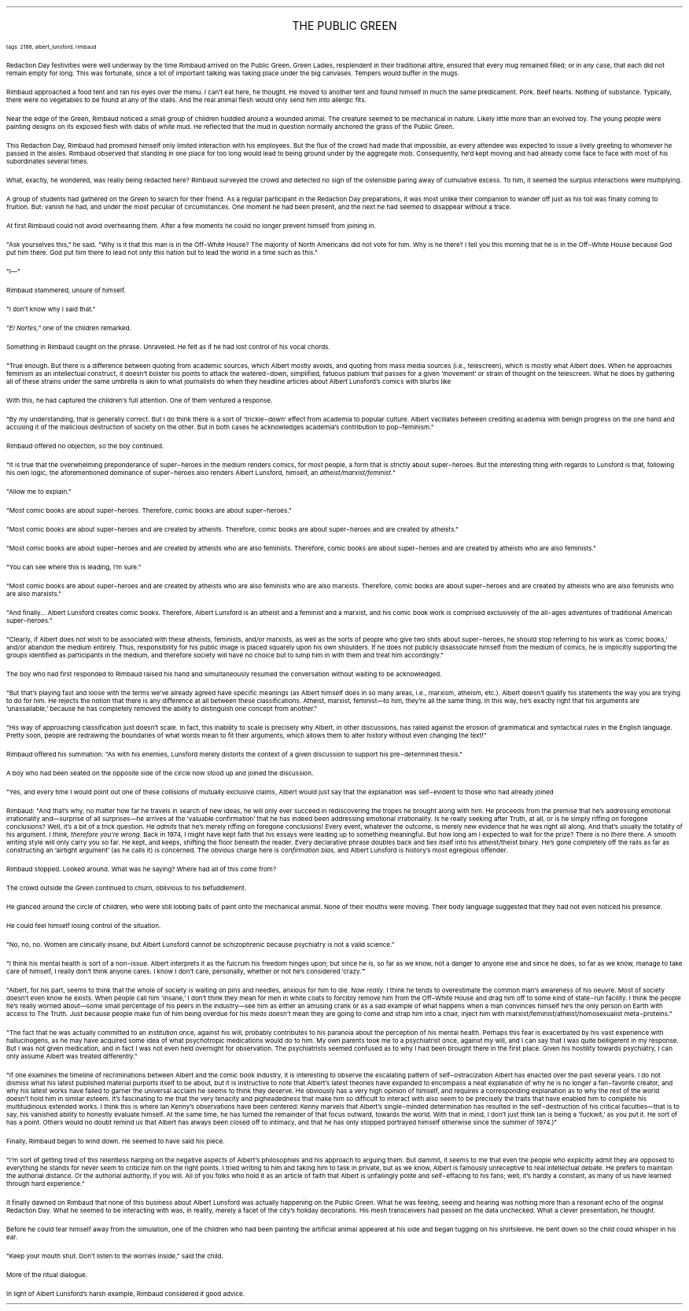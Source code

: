.LP
.ce
.ps 16
.CW
THE PUBLIC GREEN
.R
 
.ps 8
.CW
tags: 2188, albert_lunsford, rimbaud
.R

.PP
.ps 10
Redaction Day festivities were well underway by the time Rimbaud
arrived on the Public Green.  Green Ladies, resplendent in their
traditional attire, ensured that every mug remained filled; or in any
case, that each did not remain empty for long.  This was fortunate,
since a lot of important talking was taking place under the big
canvases.  Tempers would buffer in the mugs.
.PP
.ps 10
Rimbaud approached a food tent and ran his eyes over the menu.
.I
I
.R
can't eat here, he thought.  He moved to another tent and found himself
in much the same predicament.  Pork.  Beef hearts.  Nothing of substance.
Typically, there were no vegetables to be found at any of the stalls.
And the real animal flesh would only send him into allergic fits.
.PP
.ps 10
Near the edge of the Green, Rimbaud noticed a small group of
children huddled around a wounded animal.  The creature seemed to be
mechanical in nature.  Likely little more than an evolved toy.  The
young people were painting designs on its exposed flesh with dabs of
white mud.  He reflected that the mud in question normally anchored the
grass of the Public Green.
.PP
.ps 10
This Redaction Day, Rimbaud had promised himself only limited
interaction with his employees.  But the flux of the crowd had made
that impossible, as every attendee was expected to issue a lively
greeting to whomever he passed in the aisles.  Rimbaud observed that
standing in one place for too long would lead to being ground under by
the aggregate mob.  Consequently, he'd kept moving and had already come
face to face with most of his subordinates several times.
.PP
.ps 10
What, exactly, he wondered, was really being redacted here?  Rimbaud
surveyed the crowd and detected no sign of the ostensible paring away
of cumulative excess.  To him, it seemed the surplus interactions were
multiplying.

.PP
.ps 10
A group of students had gathered on the Green to search for their
friend.  As a regular participant in the Redaction Day preparations, it
was most unlike their companion to wander off just as his toil was
finally coming to fruition.  But: vanish he had, and under the most
peculiar of circumstances.  One moment he had been present, and the
next he had seemed to disappear without a trace.
.PP
.ps 10
At first Rimbaud could not avoid overhearing them.  After a few
moments he could no longer prevent himself from joining in.
.PP
.ps 10
"Ask yourselves this," he said.  "Why is it that this man is in the
Off\-White House?  The majority of North Americans did not vote for him.
Why is he there?  I tell you this morning that he is in the Off\-White
House because God put him there.  God put him there to lead not only
this nation but to lead the world in a time such as this."
.PP
.ps 10
"I\(em"
.PP
.ps 10
Rimbaud stammered, unsure of himself.
.PP
.ps 10
"I don't know why I said that."
.PP
.ps 10
.I
"El Nortes,"
.R
one of the children remarked.
.PP
.ps 10
Something in Rimbaud caught on the phrase.  Unraveled.  He felt as if
he had lost control of his vocal chords.
.PP
.ps 10
"True enough.  But there is a difference between quoting from
academic sources, which Albert mostly avoids, and quoting from mass
media sources (i.e., telescreen), which is mostly what Albert does.
When he approaches feminism as an intellectual construct, it doesn't
bolster his points to attack the watered\-down, simplified, fatuous
pablum that passes for a given 'movement' or strain of thought on the
telescreen.  What he does by gathering all of these strains under the
same umbrella is akin to what journalists do when they headline
articles about Albert Lunsford's comics with blurbs like
.I
'Biff!  Bam!  Slap!'"
.R
.PP
.ps 10
With this, he had captured the children's full attention.  One of
them ventured a response.
.PP
.ps 10
"By my understanding, that is generally correct.  But I do think
there is a sort of 'trickle\-down' effect from academia to popular
culture.  Albert vacillates between crediting academia with benign
progress on the one hand and accusing it of the malicious destruction
of society on the other.  But in both cases he acknowledges academia's
contribution to pop\-feminism."
.PP
.ps 10
Rimbaud offered no objection, so the boy continued.
.PP
.ps 10
"It is true that the overwhelming preponderance of super\-heroes in
the medium renders comics, for most people, a form that is strictly
about super\-heroes.  But the interesting thing with regards to Lunsford
is that, following his own logic, the aforementioned dominance of
super\-heroes also renders Albert Lunsford, himself, an
.I
atheist/marxist/feminist."
.R
.PP
.ps 10
"Allow me to explain."
.PP
.ps 10
"Most comic books are about super\-heroes.  Therefore, comic books
are about super\-heroes."
.PP
.ps 10
"Most comic books are about super\-heroes and are created by
atheists.  Therefore, comic books are about super\-heroes and are
created by atheists."
.PP
.ps 10
"Most comic books are about super\-heroes and are created by
atheists who are also feminists.  Therefore, comic books are about
super\-heroes and are created by atheists who are also feminists."
.PP
.ps 10
"You can see where this is leading, I'm sure."
.PP
.ps 10
"Most comic books are about super\-heroes and are created by
atheists who are also feminists who are also marxists.  Therefore,
comic books are about super\-heroes and are created by atheists who are
also feminists who are also marxists."
.PP
.ps 10
"And finally...  Albert Lunsford creates comic books.  Therefore,
Albert Lunsford is an atheist and a feminist and a marxist, and his
comic book work is comprised exclusively of the all\-ages adventures of
traditional American super\-heroes."
.PP
.ps 10
"Clearly, if Albert does not wish to be associated with these
atheists, feminists, and/or marxists, as well as the sorts of people
who give two shits about super\-heroes, he should stop referring to his
work as 'comic books,' and/or abandon the medium entirely.  Thus,
responsibility for his public image is placed squarely upon his own
shoulders.  If he does not publicly disassociate himself from the
medium of comics, he is implicitly supporting the groups identified as
participants in the medium, and therefore society will have no choice
but to lump him in with them and treat him accordingly."
.PP
.ps 10
The boy who had first responded to Rimbaud raised his hand and
simultaneously resumed the conversation without waiting to be
acknowledged.
.PP
.ps 10
"But that's playing fast and loose with the terms we've already
agreed have specific meanings (as Albert himself does in so many
areas, i.e., marxism, atheism, etc.).  Albert doesn't qualify his
statements the way you are trying to do for him.  He rejects the notion
that there is any difference at all between these classifications.
Atheist, marxist, feminist\(emto him, they're all the same thing.  In
this way, he's exactly right that his arguments are 'unassailable,'
because he has completely removed the ability to distinguish one
concept from another."
.PP
.ps 10
"His way of approaching classification just doesn't scale.  In fact,
this inability to scale is precisely why Albert, in other discussions,
has railed against the erosion of grammatical and syntactical rules in
the English language.  Pretty soon, people are redrawing the boundaries
of what words mean to fit their arguments, which allows them to alter
history without even changing the text!"
.PP
.ps 10
Rimbaud offered his summation: "As with his enemies, Lunsford
merely distorts the context of a given discussion to support his
pre\-determined thesis."
.PP
.ps 10
A boy who had been seated on the opposite side of the circle now
stood up and joined the discussion.
.PP
.ps 10
"Yes, and every time I would point out one of these collisions of
mutually exclusive claims, Albert would just say that the explanation
was self\-evident to those who had already joined
.I
'his team.'"
.R
.PP
.ps 10
Rimbaud: "And that's why, no matter how far he travels in search of
new ideas, he will only ever succeed in rediscovering the tropes he
brought along with him.  He proceeds from the premise that he's
addressing emotional irrationality and\(emsurprise of all surprises\(emhe
arrives at the 'valuable confirmation' that he has indeed been
addressing emotional irrationality.  Is he really seeking after Truth,
at all, or is he simply riffing on foregone conclusions?  Well, it's a
bit of a trick question.  He
.I
admits
.R
that he's merely riffing on
foregone conclusions!  Every event, whatever the outcome, is merely new
evidence that he was right all along.  And that's usually the totality
of his argument.
.I
I think, therefore you're wrong.
.R
Back in 1974, I
might have kept faith that his essays were leading up to something
meaningful.  But how long am I expected to wait for the prize?  There is
no
.I
there
.R
there.  A smooth writing style will only carry you so far.  He
kept, and keeps, shifting the floor beneath the reader.  Every
declarative phrase doubles back and ties itself into his
atheist/theist binary.  He's gone completely off the rails as far as
constructing an 'airtight argument' (as he calls it) is concerned.  The
obvious charge here is
.I
confirmation bias,
.R
and Albert Lunsford is
history's most egregious offender.
.PP
.ps 10
Rimbaud stopped.  Looked around.  What was he saying?  Where had all
of this come from?
.PP
.ps 10
The crowd outside the Green continued to churn, oblivious to his
befuddlement.
.PP
.ps 10
He glanced around the circle of children, who were still lobbing
balls of paint onto the mechanical animal.  None of their mouths were
moving.  Their body language suggested that they had not even noticed
his presence.
.PP
.ps 10
He could feel himself losing control of the situation.

.PP
.ps 10
"No, no, no.  Women are clinically insane, but Albert Lunsford
cannot be schizophrenic because psychiatry is not a valid science."
.PP
.ps 10
"I think his mental health is sort of a non\-issue.  Albert
interprets it as the fulcrum his freedom hinges upon; but since he is,
so far as we know, not a danger to anyone else and since he does, so
far as we know, manage to take care of himself, I really don't think
anyone cares.  I know I don't care, personally, whether or not he's
considered 'crazy.'"
.PP
.ps 10
"Albert, for his part, seems to think that the whole of society is
waiting on pins and needles, anxious for him to die.  Now
.I
really.
.R
I think he tends to overestimate the common man's awareness of his
oeuvre.  Most of society doesn't even know he exists.  When people call
him 'insane,' I don't think they mean for men in white coats to
forcibly remove him from the Off\-White House and drag him off to some
kind of state\-run facility.  I think the people he's really worried
about\(emsome small percentage of his peers in the industry\(emsee him
as either an amusing crank or as a sad example of what happens when a
man convinces himself he's the only person on Earth with access to The
Truth.  Just because people make fun of him being overdue for his meds
doesn't mean they are going to come and strap him into a chair, inject
him with marxist/feminist/atheist/homosexualist meta\-proteins."
.PP
.ps 10
"The fact that he was actually committed to an institution once,
against his will, probably contributes to his paranoia about the
perception of his mental health.  Perhaps this fear is exacerbated by
his vast experience with hallucinogens, as he may have acquired some
idea of what psychotropic medications would do to him.  My own parents
took me to a psychiatrist once, against my will, and I can say that I
was quite belligerent in my response.  But I was not given medication,
and in fact I was not even held overnight for observation.  The
psychiatrists seemed confused as to why I had been brought there in
the first place.  Given his hostility towards psychiatry, I can only
assume Albert was treated differently."
.PP
.ps 10
"If one examines the timeline of recriminations between Albert and
the comic book industry, it is interesting to observe the escalating
pattern of self\-ostracization Albert has enacted over the past several
years.  I do not dismiss what his latest published material purports
itself to be about, but it is instructive to note that Albert's latest
theories have expanded to encompass a neat explanation of why he is no
longer a fan\-favorite creator, and why his latest works have failed to
garner the universal acclaim he seems to think they deserve.  He
obviously has a very high opinion of himself, and requires a
corresponding explanation as to why the rest of the world doesn't hold
him in similar esteem.  It's fascinating to me that the very tenacity
and pigheadedness that make him so difficult to interact with also
seem to be precisely the traits that have enabled him to complete his
multitudinous extended works.  I think this is where Ian Kenny's
observations have been centered: Kenny marvels that Albert's
single\-minded determination has resulted in the self\-destruction of
his critical faculties\(emthat is to say, his vanished ability to
honestly evaluate himself.  At the same time, he has turned the
remainder of that focus outward, towards the world.  With that in mind,
I don't just think Ian is being a 'fuckwit,' as you put it.  He sort of
has a point.  Others would no doubt remind us that Albert has always
been closed off to intimacy, and that he has only stopped portrayed
himself otherwise since the summer of 1974.)"
.PP
.ps 10
Finally, Rimbaud began to wind down.  He seemed to have said his
piece.
.PP
.ps 10
"I'm sort of getting tired of this relentless harping on the
negative aspects of Albert's philosophies and his approach to arguing
them.  But dammit, it seems to me that even the people who explicitly
admit they are opposed to everything he stands for never seem to
criticize him on the right points.  I tried writing to him and taking
him to task in private, but as we know, Albert is famously unreceptive
to real intellectual debate.  He prefers to maintain the authorial
distance.  Or the authorial authority, if you will.  All of you folks
who hold it as an article of faith that Albert is unfailingly polite
and self\-effacing to his fans; well, it's hardly a constant, as many
of us have learned through hard experience."

.PP
.ps 10
It finally dawned on Rimbaud that none of this business about
Albert Lunsford was actually happening on the Public Green.  What he
was feeling, seeing and hearing was nothing more than a resonant echo
of the original Redaction Day.  What he seemed to be interacting with
was, in reality, merely a facet of the city's holiday decorations.  His
mesh transceivers had passed on the data unchecked.  What a clever
presentation, he thought.
.PP
.ps 10
Before he could tear himself away from the simulation, one of the
children who had been painting the artificial animal appeared at his
side and began tugging on his shirtsleeve.  He bent down so the child
could whisper in his ear.
.PP
.ps 10
"Keep your mouth shut.  Don't listen to the worries inside," said
the child.
.PP
.ps 10
More of the ritual dialogue.
.PP
.ps 10
In light of Albert Lunsford's harsh example, Rimbaud considered it
good advice.
